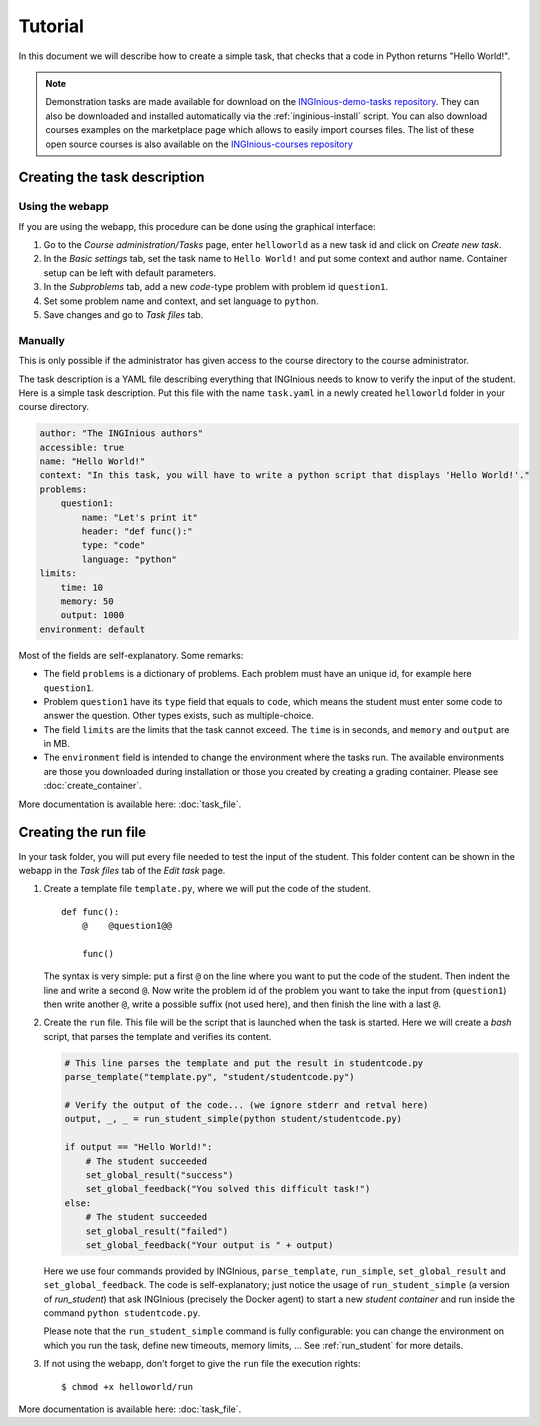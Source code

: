 Tutorial
========

In this document we will describe how to create a simple task, that checks that a code in Python returns "Hello World!".

.. note::

    Demonstration tasks are made available for download on the `INGInious-demo-tasks repository <https://github.com/INGInious/demo-tasks>`_. They
    can also be downloaded and installed automatically via the :ref:`inginious-install` script. You can also download courses examples on the marketplace page which allows to easily import courses files. The list of these open source courses is also available on the `INGInious-courses repository <https://github.com/UCL-INGI/INGInious-courses>`_
	

Creating the task description
-----------------------------

Using the webapp
````````````````

If you are using the webapp, this procedure can be done using the graphical interface:

#. Go to the *Course administration/Tasks* page, enter ``helloworld`` as a new task id and click on *Create new task*.
#. In the *Basic settings* tab, set the task name to ``Hello World!`` and put some context and author name. Container
   setup can be left with default parameters.
#. In the *Subproblems* tab, add a new *code*-type problem with problem id ``question1``.
#. Set some problem name and context, and set language to ``python``.
#. Save changes and go to *Task files* tab.

Manually
````````
This is only possible if the administrator has given access to the course directory to the course administrator.

The task description is a YAML file describing everything that INGInious needs to know to verify the input of the student.
Here is a simple task description. Put this file with the name ``task.yaml`` in a newly created ``helloworld`` folder in
your course directory.

.. code-block:: yaml

    author: "The INGInious authors"
    accessible: true
    name: "Hello World!"
    context: "In this task, you will have to write a python script that displays 'Hello World!'."
    problems:
        question1:
            name: "Let's print it"
            header: "def func():"
            type: "code"
            language: "python"
    limits:
        time: 10
        memory: 50
        output: 1000
    environment: default

Most of the fields are self-explanatory. Some remarks:

- The field ``problems`` is a dictionary of problems. Each problem must have an unique id, for example here ``question1``.
- Problem ``question1`` have its ``type`` field that equals to ``code``, which means the student must enter some code
  to answer the question. Other types exists, such as multiple-choice.
- The field ``limits`` are the limits that the task cannot exceed. The ``time`` is in seconds, and ``memory`` and
  ``output`` are in MB.
- The ``environment`` field is intended to change the environment where the tasks run. The available environments are
  those you downloaded during installation or those you created by creating a grading container.
  Please see :doc:`create_container`.

More documentation is available here: :doc:`task_file`.

Creating the run file
---------------------

In your task folder, you will put every file needed to test the input of the student. This folder content can be shown
in the webapp in the *Task files* tab of the *Edit task* page.

#. Create a template file ``template.py``, where we will put the code of the student.
   ::

       def func():
           @    @question1@@

           func()

   The syntax is very simple: put a first ``@`` on the line where you want to put the code of the student.
   Then indent the line and write a second ``@``. Now write the problem id of the problem you want to take the input
   from (``question1``) then write another ``@``, write a possible suffix (not used here), and then finish the line
   with a last ``@``.

#. Create the ``run`` file. This file will be the script that is launched when the task is started. Here we will create
   a *bash* script, that parses the template and verifies its content.

   .. code-block:: python

        # This line parses the template and put the result in studentcode.py
        parse_template("template.py", "student/studentcode.py")

        # Verify the output of the code... (we ignore stderr and retval here)
        output, _, _ = run_student_simple(python student/studentcode.py)

        if output == "Hello World!":
            # The student succeeded
            set_global_result("success")
            set_global_feedback("You solved this difficult task!")
        else:
            # The student succeeded
            set_global_result("failed")
            set_global_feedback("Your output is " + output)

   Here we use four commands provided by INGInious, ``parse_template``, ``run_simple``,
   ``set_global_result`` and ``set_global_feedback``.
   The code is self-explanatory; just notice the usage of ``run_student_simple`` (a version of `run_student`) that ask INGInious
   (precisely the Docker agent) to start a new *student container* and run inside the command ``python studentcode.py``.

   Please note that the ``run_student_simple`` command is fully configurable: you can change the environment on which you run
   the task, define new timeouts, memory limits, ... See :ref:`run_student` for more details.

#. If not using the webapp, don't forget to give the ``run`` file the execution rights:
   ::

      $ chmod +x helloworld/run


More documentation is available here: :doc:`task_file`.
